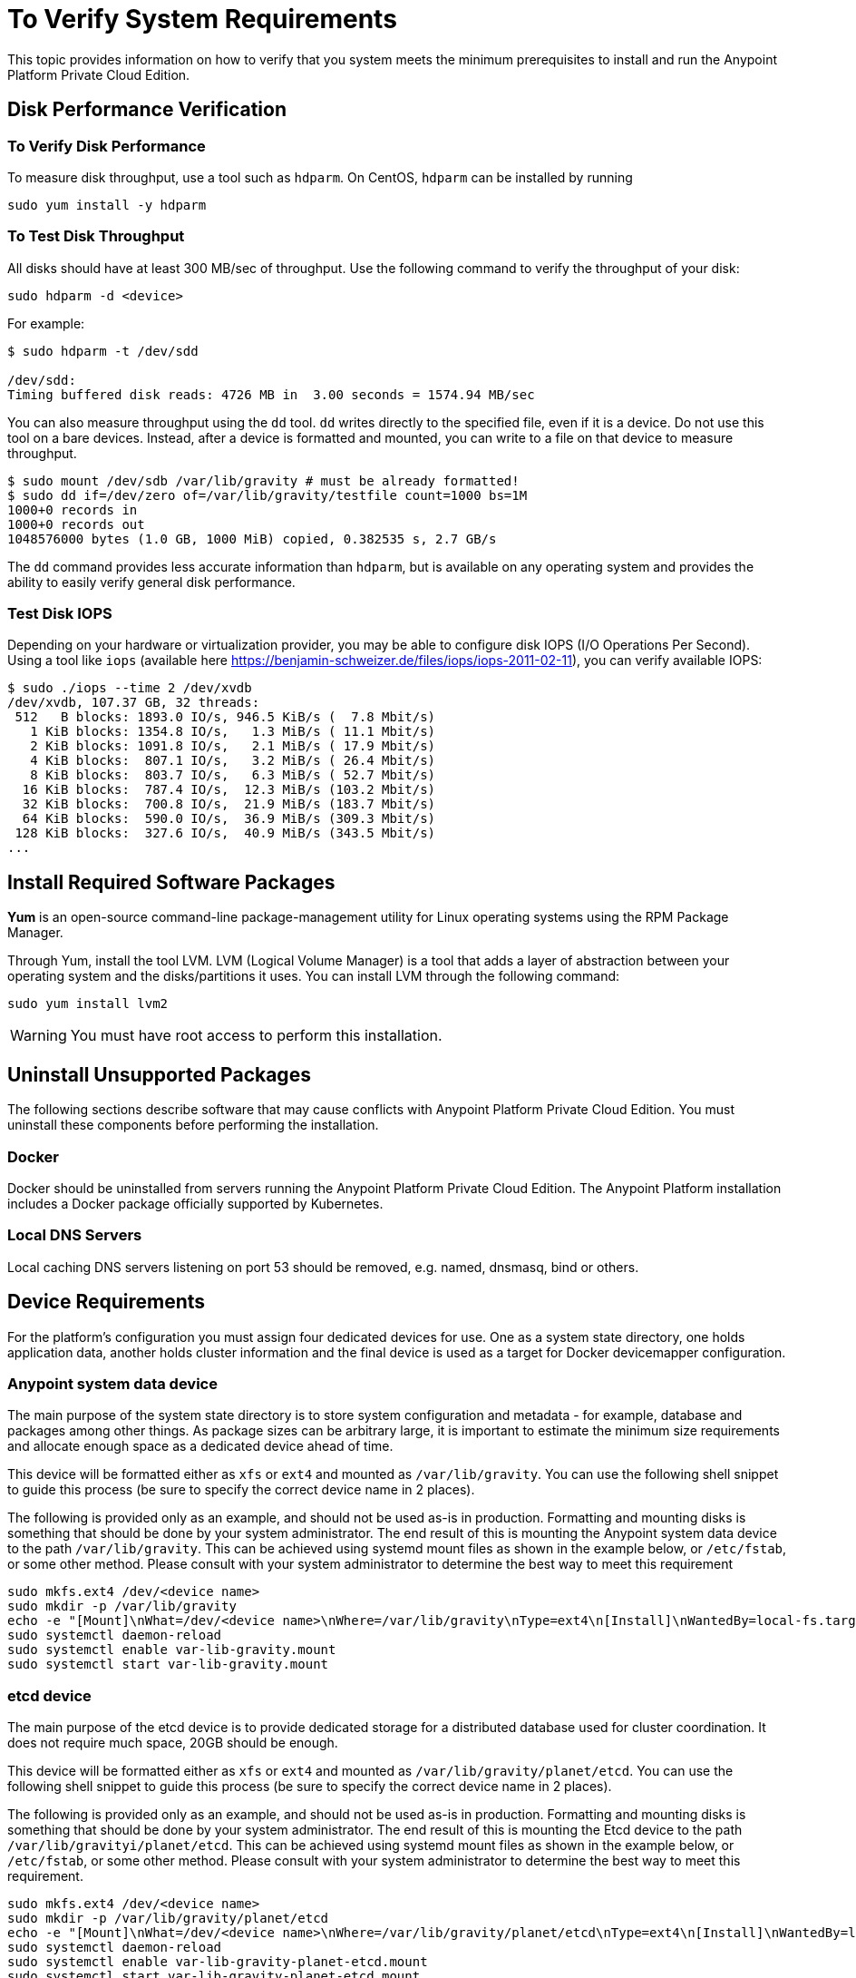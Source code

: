 = To Verify System Requirements

This topic provides information on how to verify that you system meets the minimum prerequisites to install and run the Anypoint Platform Private Cloud Edition.

== Disk Performance Verification

=== To Verify Disk Performance

To measure disk throughput, use a tool such as `hdparm`. On CentOS, `hdparm` can be installed by running

----
sudo yum install -y hdparm
----

=== To Test Disk Throughput

All disks should have at least 300 MB/sec of throughput. Use the following command to verify the throughput of your disk:

----
sudo hdparm -d <device>
----

For example:

----
$ sudo hdparm -t /dev/sdd

/dev/sdd:
Timing buffered disk reads: 4726 MB in  3.00 seconds = 1574.94 MB/sec
----

You can also measure throughput using the `dd`  tool. `dd` writes directly to the specified file, even if it is a device. Do not use this tool on a bare devices. Instead, after a device is formatted and mounted, you can write to a file on that device to measure throughput.

----
$ sudo mount /dev/sdb /var/lib/gravity # must be already formatted!
$ sudo dd if=/dev/zero of=/var/lib/gravity/testfile count=1000 bs=1M
1000+0 records in
1000+0 records out
1048576000 bytes (1.0 GB, 1000 MiB) copied, 0.382535 s, 2.7 GB/s
----

The `dd` command provides less accurate information than `hdparm`, but is available on any operating system and provides the ability to easily verify general disk performance.

=== Test Disk IOPS

Depending on your hardware or virtualization provider, you may be able to configure disk IOPS (I/O Operations Per Second). Using a tool like `iops` (available here https://benjamin-schweizer.de/files/iops/iops-2011-02-11), you can verify available IOPS:

----
$ sudo ./iops --time 2 /dev/xvdb
/dev/xvdb, 107.37 GB, 32 threads:
 512   B blocks: 1893.0 IO/s, 946.5 KiB/s (  7.8 Mbit/s)
   1 KiB blocks: 1354.8 IO/s,   1.3 MiB/s ( 11.1 Mbit/s)
   2 KiB blocks: 1091.8 IO/s,   2.1 MiB/s ( 17.9 Mbit/s)
   4 KiB blocks:  807.1 IO/s,   3.2 MiB/s ( 26.4 Mbit/s)
   8 KiB blocks:  803.7 IO/s,   6.3 MiB/s ( 52.7 Mbit/s)
  16 KiB blocks:  787.4 IO/s,  12.3 MiB/s (103.2 Mbit/s)
  32 KiB blocks:  700.8 IO/s,  21.9 MiB/s (183.7 Mbit/s)
  64 KiB blocks:  590.0 IO/s,  36.9 MiB/s (309.3 Mbit/s)
 128 KiB blocks:  327.6 IO/s,  40.9 MiB/s (343.5 Mbit/s)
...
----


== Install Required Software Packages

*Yum* is an open-source command-line package-management utility for Linux operating systems using the RPM Package Manager.

Through Yum, install the tool LVM. LVM (Logical Volume Manager) is a tool that adds a layer of abstraction between your operating system and the disks/partitions it uses. You can install LVM through the following command:

----
sudo yum install lvm2
----

[WARNING]
You must have root access to perform this installation.

== Uninstall Unsupported Packages

The following sections describe software that may cause conflicts with Anypoint Platform Private Cloud Edition. You must uninstall these components before performing the installation.

=== Docker

Docker should be uninstalled from servers running the Anypoint Platform Private Cloud Edition. The Anypoint Platform installation includes a Docker package officially supported by Kubernetes.

=== Local DNS Servers

Local caching DNS servers listening on port 53 should be removed, e.g. named, dnsmasq, bind or others.


[[network-req]]
== Device Requirements

For the platform’s configuration you must assign four dedicated devices for use. One as a system state directory, one holds application data, another holds cluster information and the final device is used as a target for Docker devicemapper configuration.

=== Anypoint system data device

The main purpose of the system state directory is to store system configuration and metadata - for example, database and packages among other things. As package sizes can be arbitrary large, it is important to estimate the minimum size requirements and allocate enough space as a dedicated device ahead of time.

This device will be formatted either as `xfs` or `ext4` and mounted as `/var/lib/gravity`. You can use the following shell snippet to guide this process (be sure to specify the correct device name in 2 places).

The following is provided only as an example, and should not be used as-is in production. Formatting and mounting disks is something that should be done by your system administrator. The end result of this is mounting the Anypoint system data device to the path `/var/lib/gravity`. This can be achieved using systemd mount files as shown in the example below, or `/etc/fstab`, or some other method. Please consult with your system administrator to determine the best way to meet this requirement

----
sudo mkfs.ext4 /dev/<device name>
sudo mkdir -p /var/lib/gravity
echo -e "[Mount]\nWhat=/dev/<device name>\nWhere=/var/lib/gravity\nType=ext4\n[Install]\nWantedBy=local-fs.target" | sudo tee /etc/systemd/system/var-lib-gravity.mount
sudo systemctl daemon-reload
sudo systemctl enable var-lib-gravity.mount
sudo systemctl start var-lib-gravity.mount
----

=== etcd device

The main purpose of the etcd device is to provide dedicated storage for a distributed database used for cluster coordination. It does not require much space, 20GB should be enough.

This device will be formatted either as `xfs` or `ext4` and mounted as `/var/lib/gravity/planet/etcd`. You can use the following shell snippet to guide this process (be sure to specify the correct device name in 2 places).

The following is provided only as an example, and should not be used as-is in production. Formatting and mounting disks is something that should be done by your system administrator. The end result of this is mounting the Etcd device to the path `/var/lib/gravityi/planet/etcd`. This can be achieved using systemd mount files as shown in the example below, or `/etc/fstab`, or some other method. Please consult with your system administrator to determine the best way to meet this requirement.

----
sudo mkfs.ext4 /dev/<device name>
sudo mkdir -p /var/lib/gravity/planet/etcd
echo -e "[Mount]\nWhat=/dev/<device name>\nWhere=/var/lib/gravity/planet/etcd\nType=ext4\n[Install]\nWantedBy=local-fs.target" | sudo tee /etc/systemd/system/var-lib-gravity-planet-etcd.mount
sudo systemctl daemon-reload
sudo systemctl enable var-lib-gravity-planet-etcd.mount
sudo systemctl start var-lib-gravity-planet-etcd.mount
----


=== Anypoint application data device

The main purpose of application data directory is storing application configuration and data. The amount of space required should be at minimum 250GB, but might vary depending on your specific use case. It is important to estimate the minimum size requirements and allocate enough space as a dedicated device ahead of time.

This device will be formatted either as `xfs` or `ext4` and mounted as `/var/lib/data`. You can use the following shell snippet to guide this process (be sure to specify the correct device name in 2 places).

The following is provided only as an example, and should not be used as-is in production. Formatting and mounting disks is something that should be done by your system administrator. The end result of this is mounting the Anypoint application data device to the path `/var/lib/data`. This can be achieved using systemd mount files as shown in the example below, or `/etc/fstab`, or some other method. Please consult with your system administrator to determine the best way to meet this requirement.


----
sudo mkfs.ext4 /dev/<device name>
sudo mkdir -p /var/lib/data
echo -e "[Mount]\nWhat=/dev/<device name>\nWhere=/var/lib/data\nType=ext4\n[Install]\nWantedBy=local-fs.target" | sudo tee /etc/systemd/system/var-lib-data.mount
sudo systemctl daemon-reload
sudo systemctl enable var-lib-data.mount
sudo systemctl start var-lib-data.mount
----

=== Docker device

This device is used by Docker’s Device Mapper storage driver.

[NOTE]
It is strongly recommended to have at least 100Gb sized device for the Device Mapper directory - with devices 50Gb and less the system performance will degrade dramatically or might not work at all.


Unless specified, Docker configuration defaults to the use of Device Mapper in loopback mode (using /dev/loopX devices) which is not recommended for production. To configure Docker to use a dedicated device for Device Mapper storage driver, an unformatted device (or a partition) (i.e. /dev/sdd) can be provided during installation. This directory will be automatically configured and set up for use.

Unformatted devices potentially usable for system directory / Device Mapper are automatically discovered by agents running on each node. Discovered devices are offered on a drop-down menu for configuration before the installation is started.

You can list unmounted devices with the following command:
---
lsblk --output=NAME,TYPE,SIZE,FSTYPE -P -I 8,9,202|grep 'FSTYPE=""'
---

Unmounted devices have an empty value in FSTYPE column. Devices with TYPE="part" are partitions on another device. This command only lists specific device types:

|===
|Device type|Description
|8   |SCSI disk devices
|9   |Metadisk (RAID) devices
|202 |Xen virtual block devices (Amazon EC2)
|===

==== To Manually Reset Devices and Partitions

Logical Volume Manager allows one to group multiple physical volumes into a single storage volume (Volume Group) and then divide these into Logical
Volumes. Physical Volumes are either a whole device or a partition.

In some cases when a device is in use by another logical volume or you want to manually reset a device previously configured for Device Mapper the following commands may be useful.

The Logical Volume Manager toolset consists of the following commands:
  * dmsetup - is a low-level logical volume management
  * pv/vg/lv-prefixed commands like pvdisplay and pvcreate/pvremove - for working with specific LVM object types (i.e. lv - for logical volumes and vg - for volume groups)

To reset a device use the following commands:
* remove logical volume with `lvremove -f docker/thinpool` (use `lvdisplay` to find the volume to remove)
* remove volume group with `vgremove docker` (use `vgdisplay` to locate the volume group to remove)
* remove physical volume and reset device with `pvremove /dev/<device name>` (use `pvdisplay` to find the physical volume to remove and the device name it is on)

== See Also

* link:https://docs.docker.com/engine/userguide/storagedriver/device-mapper-driver/[Docker and the DeviceMapper Storage Driver]
* link:https://linuxconfig.org/linux-lvm-logical-volume-manager[Linux lvm - Logical Volume Manager]
* link:https://www.kernel.org/doc/Documentation/devices.txt[Linux allocated devices]

